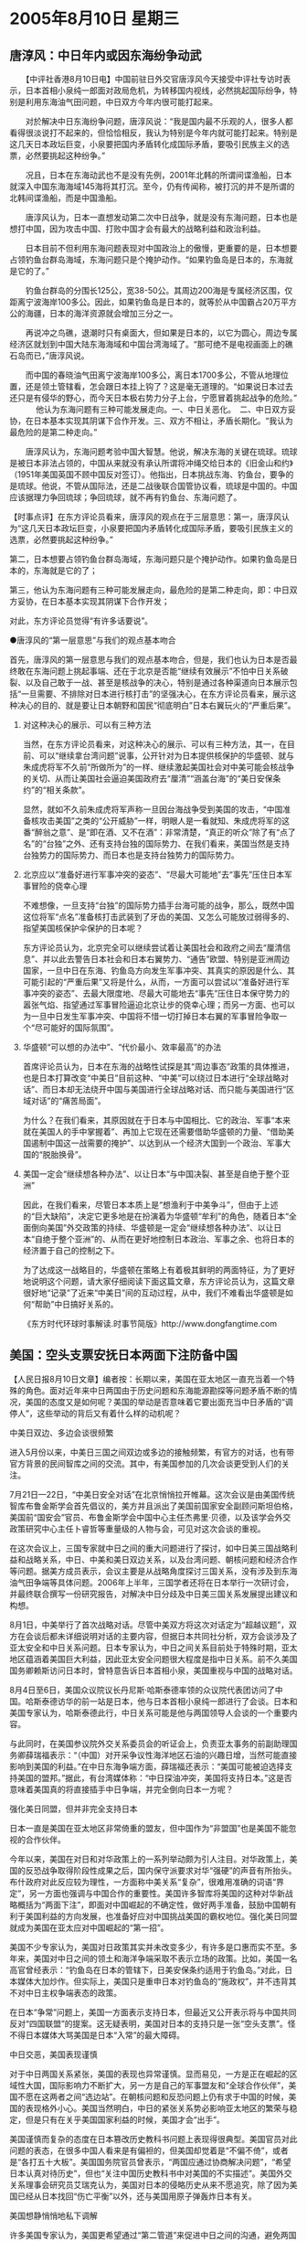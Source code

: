 # -*- org -*-

# Time-stamp: <2011-08-04 12:20:16 Thursday by ldw>

#+OPTIONS: ^:nil author:nil timestamp:nil creator:nil H:2

#+STARTUP: indent

*  2005年8月10日 星期三





** 唐淳风：中日年内或因东海纷争动武



　　【中评社香港8月10日电】中国前驻日外交官唐淳风今天接受中评社专访时表示，日本首相小泉纯一郎面对政局危机，为转移国内视线，必然挑起国际纷争，特别是利用东海油气田问题，中日双方今年内很可能打起来。

　　对於解决中日东海纷争问题，唐淳风说：“我是国内最不乐观的人，很多人都看得很淡说打不起来的，但恰恰相反，我认为特别是今年内就可能打起来。特别是这几天日本政坛巨变，小泉要把国内矛盾转化成国际矛盾，要吸引民族主义的选票，必然要挑起这种纷争。”

　　况且，日本在东海动武也不是没有先例，2001年北韩的所谓间谍渔船，日本就深入中国东海海域145海将其打沉。至今，仍有传闻称，被打沉的并不是所谓的北韩间谍渔船，而是中国渔船。

　　唐淳风认为，日本一直想发动第二次中日战争，就是没有东海问题，日本也是想打中国，因为攻击中国、打败中国才会有最大的战略利益和政治利益。

　　日本目前不但利用东海问题表现对中国政治上的傲慢，更重要的是，日本想要占领钓鱼台群岛海域，东海问题只是个掩护动作。“如果钓鱼岛是日本的，东海就是它的了。”

　　钓鱼台群岛的分围长125公，宽38-50公。其周边200海是专属经济区围，仅距离宁波海岸100多公。因此，如果钓鱼岛是日本的，就等於从中国霸占20万平方公的海疆，日本的海洋资源就会增加三分之一。

　　再说冲之鸟礁，退潮时只有桌面大，但如果是日本的，以它为圆心，周边专属经济区就划到中国大陆东海海域和中国台湾海域了。“那可绝不是电视画面上的礁石岛而已，”唐淳风说。

　　而中国的春晓油气田离宁波海岸100多公，离日本1700多公，不管从地理位置，还是领土管辖看，怎会跟日本挂上钩了？这是毫无道理的。“如果说日本过去还只是有侵华的野心，而今天日本极右势力分子上台，宁愿冒着挑起战争的危险。”
　
　　他认为东海问题有三种可能发展走向。一、中日关恶化。　二、中日双方妥协，在日本基本实现其阴谋下合作开发。三、双方不相让，矛盾长期化。“我认为最危险的是第二种走向。”

　　唐淳风认为，东海问题考验中国大智慧。他说，解决东海的关键在琉球。琉球是被日本非法占领的，中国从来就没有承认所谓将冲绳交给日本的《旧金山和约》（1951年美国英国不顾中国反对签订）。他指出，日本挑战东海、钓鱼台，要争的是琉球。他说，不管从国际法，还是二战後联合国管协议看，琉球是中国的。中国应该据理力争回琉球；争回琉球，就不再有钓鱼台、东海问题了。



【时事点评】在东方评论员看来，唐淳风的观点在于三层意思：第一，唐淳风认为“这几天日本政坛巨变，小泉要把国内矛盾转化成国际矛盾，要吸引民族主义的选票，必然要挑起这种纷争。”

第二，日本想要占领钓鱼台群岛海域，东海问题只是个掩护动作。如果钓鱼岛是日本的，东海就是它的了；

第三，他认为东海问题有三种可能发展走向，最危险的是第二种走向，即：中日双方妥协，在日本基本实现其阴谋下合作开发；

对此，东方评论员觉得“有许多话要说”。

●唐淳风的“第一层意思”与我们的观点基本吻合

首先，唐淳风的第一层意思与我们的观点基本吻合，但是，我们也认为日本是否最终敢在东海问题上挑起事端、还在于北京是否能“继续有效展示”不怕中日关系破裂、以及自己敢于一战、甚至是核战争的决心，特别是通过各种渠道向日本展示包括“一旦需要、不排除对日本进行核打击”的坚强决心，在东方评论员看来，展示这种决心的目的、就是要让日本朝野和国民“彻底明白”日本右翼玩火的“严重后果”。


*** 对这种决心的展示、可以有三种方法

当然，在东方评论员看来，对这种决心的展示、可以有三种方法，其一，在目前、可以“继续拿台湾问题”说事，公开针对为日本提供核保护的华盛顿、就与朱成虎将军不久前“所做所为”的一样、继续激起美国社会对中美可能会核战争的关切、从而让美国社会逼迫美国政府去“厘清”“涵盖台海”的“美日安保条约”的“相关条款”。


显然，就如不久前朱成虎将军声称一旦因台海战争受到美国的攻击，“中国准备核攻击美国”之类的“公开威胁”一样，明眼人是一看就知、朱成虎将军的这番“醉翁之意”、是“即在酒、又不在酒”：非常清楚，“真正的听众”除了有“点了名”的“台独”之外、还有支持台独的国际势力、在我们看来，美国当然是支持台独势力的国际势力、而日本也是支持台独势力的国际势力。


*** 北京应以“准备好进行军事冲突的姿态”、“尽最大可能地”去“事先”压住日本军事冒险的侥幸心理

不难想像，一旦支持“台独”的国际势力插手台海可能的战争，那么，既然中国这位将军“点名”准备核打击武装到了牙齿的美国、又怎么可能放过弱得多的、指望美国核保护伞保护的日本呢？

东方评论员认为，北京完全可以继续尝试着让美国社会和政府之间去“厘清信息”、并以此去警告日本社会和日本右翼势力、“通告”欧盟、特别是亚洲周边国家，一旦中日在东海、钓鱼岛方向发生军事冲突、其真实的原因是什么、其可能引起的“严重后果”又将是什么，从而，一方面可以尝试以“准备好进行军事冲突的姿态”、去最大限度地、尽最大可能地去“事先”压住日本保守势力的嚣张气焰、指望通过军事冒险逼迫北京让步的侥幸心理；而另一方面、也可以为一旦中日发生军事冲突、中国将不惜一切打掉日本右翼的军事冒险争取一个“尽可能好的国际氛围”。


*** 华盛顿“可以想的办法中”、“代价最小、效率最高”的办法

首席评论员认为，日本在东海的战略性试探是其“周边事态”政策的具体推进，也是日本打算改变“中美日”目前这种、“中美”可以绕过日本进行“全球战略对话”、而日本却无法绕开中国与美国进行全球战略对话、而只能与美国进行“区域对话”的“痛苦局面”。

为什么？在我们看来，其原因就在于日本与中国相比、它的政治、军事“本来就在美国人的手中掌握着”、再加上它现在还需要借助华盛顿的力量、“借助美国遏制中国这一战需要的掩护”、以达到从一个经济大国到一个政治、军事大国的“脱胎换骨”。


*** 美国一定会“继续想各种办法”、以让日本“与中国决裂、甚至是自绝于整个亚洲”

因此，在我们看来，尽管日本本质上是“想渔利于中美争斗”，但由于上述的“巨大缺陷”，决定它更多地是在扮演着为华盛顿“牟利”的角色，随着日本“全面倒向美国”外交政策的持续、华盛顿是一定会“继续想各种办法”、以让日本“自绝于整个亚洲”的、从而在更好地控制日本政治、军事之余、也将日本的经济置于自己的控制之下。

为了达成这一战略目的，华盛顿在策略上有着极其鲜明的两面特征，为了更好地说明这个问题，请大家仔细阅读下面这篇文章，东方评论员认为，这篇文章很好地“记录”了近来“中美日”间的互动过程，从中，我们不难看出华盛顿是如何“帮助”中日搞好关系的。



《东方时代环球时事解读.时事节简版》http://www.dongfangtime.com


** 美国：空头支票安抚日本两面下注防备中国


【人民日报8月10日文章】编者按：长期以来，美国在亚太地区一直充当着一个特殊的角色。面对近年来中日两国由于历史问题和东海能源勘探等问题矛盾不断的情况，美国的态度又是如何呢？美国的举动是否意味着它要出面充当中日矛盾的“调停人”，这些举动的背后又有着什么样的动机呢？

中美日双边、多边会谈很频繁

进入5月份以来，中美日三国之间双边或多边的接触频繁，有官方的对话，也有带官方背景的民间智库之间的交流。其中，有美国参加的几次会谈更受到人们的关注。

7月21日—22日，“中美日安全对话”在北京悄悄拉开帷幕。这次会议是由美国传统智库布鲁金斯学会首先倡议的，美方并且派出了美国前国家安全副顾问斯坦伯格，美国前“国安会”官员、布鲁金斯学会中国中心主任杰弗里·贝德，以及该学会外交政策研究中心主任卜睿哲等重量级的人物与会，可见对这次会谈的重视。

在这次会议上，三国专家就中日之间的重大问题进行了探讨，如中日美三国战略利益和战略关系，中日、中美和美日双边关系，以及台湾问题、朝核问题和经济合作等问题。据美方成员表示，会议主要是从战略角度探讨三国关系，没有涉及到东海油气田争端等具体问题。2006年上半年，三国学者还将在日本举行一次研讨会，并最终联合撰写一份研究报告，对解决中日分歧及中日美三国关系发展提出建议和构想。

8月1日，中美举行了首次战略对话。尽管中美双方将这次对话定为“超越议题”，双方在会谈后都未详细说明对话的主要内容，但据日本共同社分析，双方会谈涉及了亚太安全和中日关系问题。日本专家认为，中日之间关系目前处于特殊时期，亚太地区蕴涵着美国巨大利益，因此亚太安全问题很大程度是指中日关系。前不久美国国务卿赖斯访问日本时，曾特意告诉日本首相小泉，美国重视与中国的战略对话。

8月4日至6日，美国众议院议长丹尼斯·哈斯泰德率领的众议院代表团访问了中国。哈斯泰德访华的前一站是日本，他与日本首相小泉纯一郎进行了会谈。日本和美国专家认为，哈斯泰德此行，中日关系可能是他与两国领导人会谈的一个重要内容。

与此同时，在美国参议院外交关系委员会的听证会上，负责亚太事务的前副助理国务卿薛瑞福表示：“（中国）对开采争议性海洋地区石油的兴趣日增，当然可能直接影响到美国的利益。”在中日东海争端方面，薛瑞福还表示：“美国可能被迫选择支持美国的盟邦。”据此，有台湾媒体称：“中日探油冲突，美国将支持日本。”这是否意味着美国真的将直接插手中日争端，并完全倒向日本一方呢？

强化美日同盟，但并非完全支持日本

日本一直是美国在亚太地区非常倚重的盟友，但中国作为“非盟国”也是美国不能忽视的合作伙伴。

今年以来，美国在对日和对华政策上的一系列举动颇为引人注目。对华政策上，美国的反恐战争取得阶段性成果之后，国内保守派要求对华“强硬”的声音有所抬头。布什政府对此反应较为理性，一方面称中美关系“复杂”，很难用准确的词语“界定”，另一方面也强调与中国合作的重要性。美国许多智库将美国的这种对华新战略概括为“两面下注”，即面对中国崛起的不确定性，做好两手准备，鼓励中国朝有利于美国利益的方向发展，也准备好应对中国挑战美国的霸权地位。强化美日同盟就成为美国在亚太应对中国崛起的“第一招”。

美国不少专家认为，美国对日政策其实并未改变多少，有许多是口惠而实不至。多年来，美国对中日之间的领土和海洋争端采取不表示立场的政策。比如，美国一名高官曾经表示：“钓鱼岛在日本的管辖下，日美安保条约适用于钓鱼岛。”对此，日本媒体大加炒作。但实际上，美国只是重申日本对钓鱼岛的“施政权”，并不违背其不对中日主权争端表态的政策。

在日本“争常”问题上，美国一方面表示支持日本，但最近又公开表示将与中国共同反对“四国联盟”的提案。这无疑表明，美国对日本的支持只是一张“空头支票”。怪不得日本媒体大骂美国是日本“入常”的最大障碍。

中日交恶，美国表现谨慎

对于中日两国关系紧张，美国的表现也异常谨慎。显而易见，一方是正在崛起的区域性大国，国际影响力不断扩大，另一方是自己的军事盟友和“全球合作伙伴”，美国不愿在这两者之间“选边站”。在朝核问题和反恐问题上仍有求于中国的时候，美国的表现格外小心。美国当然明白，中日的紧张关系势必影响亚太地区的繁荣与稳定，但是只有在关乎美国国家利益的时候，美国才会“出手”。

美国谨慎而复杂的态度在日本篡改历史教科书问题上表现得很典型。美国官员对此问题的表态，在很多中国人看来是有偏袒的，但美国却觉着是“不偏不倚”，或者是“各打五十大板”。美国国务院官员曾表示，“两国应通过协商解决问题”，“希望日本认真对待历史”，但也“关注中国历史教科书中对美国的不实描述”。美国外交关系理事会研究员艾瑞克认为，美国对日本的侵略历史从来不愿追究，除了因为美国已经从日本找回“伤亡平衡”以外，还与美国用原子弹轰炸日本有关。

美国想静悄悄地私下调解

许多美国专家认为，美国更希望通过“第二管道”来促进中日之间的沟通，避免两国不和危及美国在亚太地区的利益。美国华盛顿大学迈克尔·叶胡达教授表示：“中日是两个自豪的强国，美国只可能安安静静地在幕后帮助中日促和。由于最近中情局和国防部高级官员大谈特谈中国军事力量增长，中国可能很难将美国看作中日关系中有用的调停人。”他认为，美日最近将台湾变成其共同战略目标，这样至少会让中国觉得，美日可能联手来对付中国。

华盛顿战略与国际研究中心日本研究室主任威廉·布里尔曾在美国国务院工作了35年，并在日本居住了18年。他认为，美国可能没有能力去调解中日之间的纷争。美国现在穷于应付中东和反恐，很难顾及中日之间的争端。不过，他称，如果要调解的话，“公开的讨论已经够了，你一句我一句的公开发言够多了，现在是私下搞外交的时候”。

在中美日三方智库北京举行会谈的前后，记者曾多次致电布鲁金斯学会请求他们详细谈谈会谈情况，但均遭婉拒。这可能是美国“静悄悄”外交战略的结果。

中美日三边战略对话有可能实现吗?

未来亚太地区安全格局走向的决定因素在于中美日三边关系的发展，而其中最重要的当属中美关系。许多专家认为，当前中美关系、中日关系的背后多多少少都有意识形态偏见在作祟，而美日同盟的冷战思维架构的色彩不但没有淡化，反而有加深的趋向。无论是中美还是中日之间缺乏战略互信，都是上述原因的直接后果。

因此，未来亚太地区格局如何变化，还要看三方相互间的对话与沟通能否消除意识形态的偏见和冷战思维。此外，作为中日关系“死结”的历史问题，也需要两国静下心来，坐在一起商讨双方都可以接受的、解决问题的方案。

不久前，中日首轮战略对话中，李肇星外长明确向日本外务省事务次官谷内正太郎表示，倡议加强战略对话。虽然李外长并未明确这个对话是否指三方对话，但由于美日战略对话已形成机制，中美、中日战略对话也已经展开，无疑为三国之间的战略协调开启了“机遇之窗”。只要彼此有诚意，能够达成共识，中日关系就会继续发展，亚太安全也能得到保证。



【时事点评】我们知道，美国人“津津乐道”的、美国人主张的“中美日安全对话”、是在7月21日到22日召开的，是日本政府继7月14日向本国企业――日本“帝国石油”公司授予与中国有争议的东海三处天然气田的试开采权后、北京立刻升高调门强烈抨击之后召开的，也是中国军方高级官员意外地声称“准备核打击台独和日本的保护国--美国”的情况下召开的，结果我们也都看到了，那就是，中日之间不仅没有任何缓和的迹象，反而更加紧张了、反倒是中美关系因朝核问题六方会谈的重启、而在中日关系紧绷的时候呈现了一丝的缓和、直到最后中美还意外地启动了“中美战略对话机制”。

*** 美国将中国视为一个无法控制的对手，将日本视为可以控制的“小伙伴”

在东方评论员看来，任何一个有政治敏感度的人、都不难从中日关系的“紧”、和中美关系的“缓”中看出美国在与中国和日本打交道时所施展的“两面手法”、也都不难看出、中美之间到目前为止、在经历了美国中亚军事基地问题、伊朗核问题、争取韩国、印度等一系列较量之后，虽然仍然没有什么“战略互信”可言、但却看到了一种“相互认真对待”的气氛；在东方评论员看来，这是因为美国将中国视为一个无法控制的对手；

另外，我们在美日之间似乎也找不到任何战略互信的影子，除此之外、我们也看不出盟友间那种“应有尊敬”，在我们看来，这却是因为美国将日本视为可以控制的“小伙伴”。

显然，在这一点上，在日本“争常”问题可谓是表现得淋漓尽致：美国一方面表示强烈地支持日本，而且还只支持日本一家，但在日本最需要它支持的时候，华盛顿却公开表示将与中国共同反对“四国联盟”的提案。


不过，华盛顿在支持日本“入常”问题上的出尔反尔、开空头支票的最新记录，似乎一点也不影响它开出另一张空头支票，做出另一种空头人情。在东方评论员看来，近来“美日军事同盟”似乎又向前迈了一大步，东方军事评论员注意到，据报道日本自卫队和驻日美军计划于明年1月举行日美“联合纸上”演习，演练“日本所属岛屿在遭受武力侵犯”的情况下，日美如何“共同采取行动”。


*** 提出“关着房门、只在纸上画地图”这一建议的绝对是华盛顿

在这里，请大家注意这几个字：“联合纸上演习”，在东方评论员看来，如果此消息最后属实，那么，我们不禁要问一句，美日在这个时候安排这种“联合纸上演习”是什么意思？

显然，所谓“联合纸上演习”，就是只在纸上做推演、而非实兵演练。而据报道，这个演习是为了保卫所谓的“日本所属西南岛屿”，就此一条，足见提出“关着房门、只在纸上画地图”这一建议的、绝不是气焰极端嚣张、正千方百计要华盛顿在钓鱼岛、东海主权之争问题上“表态”支持日本的日本人、而是刚与北京启动战略对话、即试图推日本与中国决裂、同时又担心中国与自己进行全面对抗的华盛顿。

要知道、北京与华盛顿之间，在正在已经激化的伊朗核问题上、已经有所进展、再拖下去将对华盛顿绝对不利的朝核问题上、在已经初步稳定的中亚局势上，以及正在演变的“巴以和平”上、在经济政策协调的问题上、有太多的事情“要好好商量”。


*** “中美”双方都在极力避免的事情

可以肯定的是，一旦华盛顿答应日本，用实兵演习的方式、来公开演示美日军事同盟的目标范围，那么，北京与华盛顿之间，不仅在上述一系列问题上、就将立刻走向全面恶化的一面，更为严重的是，中美关系也就真的“向全面对抗”又迈进了一步，从而为俄罗斯、欧盟、甚至是日本的腾挪提供了“额外的空间”，这是“中美”双方都在极力避免的事情。


*** 华盛顿是“绝不愿”现在就在中日之间“选边站”的

在东方评论员看来，华盛顿的“这种用心”非常明白：即，通过这种方式的演习、一来可以向日本“暗中表示”支持日本在钓鱼岛问题上的“用心”，而另一方面，“关着房门画地图”却可以避免让日本有“公开的机会”、有“确实的证据”证明美国在钓鱼岛主权问题上的立场，避免被日本利用说成是美日军事同盟已经将钓鱼岛纳入共同防卫目标，从而对中国造成过度刺激，引起中美关系的进一步紧张。

显然，在华盛顿“可以想的办法中”、可以说“代价最小、效率最高”的办法、就是让中日军事冲突起来、让中日关系破裂、由“可能性变成事实”。在完全做到这一点之前，华盛顿是绝不愿在这中日之间“选边站”的。


*** 吴仪中断访日行程之后，北京却始终没有在经济层面有“大的、配套动作”

对北京而言，由于继吴仪中断访日行程、立刻引发日本国内政治、经济势力对小泉政府的、“近年少见”的“口诛笔伐”，之后，我们注意到，日本反对小泉“对外政策”的政治势力、比如说日本民主党党首、日本前首相桥本龙太郎等人相继展开了北京之行、这时候的北京、似乎又开始顾全大局了、似乎又开始在对日本社会“自动调整”抱有幻想、从而始终没有在经济层面有“大的、配套动作”。


*** 间接地给了小泉政府以喘息的时间

在东方评论员看来，这显然等同于缓和了紧张气氛、间接地给了小泉政府以喘息的时间、客观上讲、小泉之所以不顾自民党利益、而一意孤行地“解散国会、提前大选”、并为赢得大选而放风“打8月15日参拜靖国神社”这张牌、就在于日本社会给他的、搞好与中国、韩国关系的压力“不够”。

我们认为，尽管在这期间、北京加在大了在外交上的压力、但是，在东方评论员看来，没有经济层面的大动作、要让素有经济动物之称的日本人“自动调整”又谈何容易？如此一来，日本社会所具有的那种鲜明的“鱼群效应”、不仅不容易为北京所利用、反而给了日本保守势力以利用的空间。


*** 日本急于通过挑起东海争端的心态、已经到了一种“莫须有”的地步

第二，东方评论员也注意到，唐淳风认为日本想要占领钓鱼台群岛海域，东海问题只是个掩护动作，对此，东方评论员的看法是，唐淳风先生的话可以说是“一针见血”。

事实上，就目前而言，日本之所以拿着东海油气田问题说事，就是想掩护它要占领钓鱼台群岛海域的战略企图。

首席评论员指出，就目前中国开发东海油气田的情况来看，以最靠近日本单方面划出的“中间线”最近的春晓油气为例，由于它位于所谓“中间线”靠近中国沿海的一方，因此根本就不关日本的什么事、可日本就是要拿这个问题说事，显见其急于通过挑起东海争端、伺机掠夺中国海域、最后沉重打击中国在亚洲、甚至在世界上的声望之心态、已经到了一种“莫须有”的地步。

在昨天的点评中，东方评论员详细分析了日本社会在历史问题上、在面对中国日益强大这个现实下的“真实心态”（详见8月9日《东方时代环球时事解读》），显然，在东方评论员看来，北京不应该再对日本社会会从小泉纯一郎为首的、日本保守势力所奉行的这种“对华政策”上“自动调整”抱有太大的希望。


*** 北京已经到了应该将中国“可以打的”“经济牌”“公开示之”的地步了

在经济上，由于在日本对外贸易总额中，对美贸易所占比例已经跌破20%，而对亚贸易所占比例已经达到50%。在东方评论员看来，这个“此消彼涨”的经贸数字之中、还暗藏着另一个数字、这就是日本对中国的贸易额已经超过了它对美的贸易额，显然，这是一个“重大的变化”。

我们认为，有了这个重大变化之后，北京有必要将对日施展经济压力提上日程。东方评论员认为，在立足于“准备军事斗争”的前提下、北京已经到了应该将中国“可以打的”“经济牌”公开示之的地步了。在我们看来，日本在经济上已经非常依赖中国市场了，有统计认为，中国市场对日本的“经济增长”拉动了一个百分点，这是非常大的影响。北京在经济政策上有许多可以发挥的地方。


*** 有必要在人民币所参考的货币蓝子中、“灵活掌握”日元的权重

东方评论员认为，在“中美欧日”的经济政策协调方面，北京就可以尝试一下，比如，在欧美的压力下、在中国“被迫”调整人民币汇率形成机制之后，有必要变坏事为好事、有必要在人民币所参考的货币蓝子中、“灵活掌握”日元的权重（货币蓝子已经公布，但各币种的权重却仍然没有公布），在下一波人民币升值的压力中、想办法将升值压力转移到日元身上，想办法让日元“早一点”成为美元、欧元的攻击对象、从而削弱日本经济的竞争力、毕竟日本与欧美经济更多地是处于竞争关系、而中国与欧美更多是处于互补关系。

下面是一则译自路透社的经济报道，在一起了解报道内容之后，东方时事评论员、东方经济评论员将一起就中国对日本“可以打的”“经济牌”继续进行讨论、并对北京应如何防范日本在东海可能的冒险、继续进行展开。


《东方时代环球时事解读.时事节简版》http://www.dongfangtime.com
